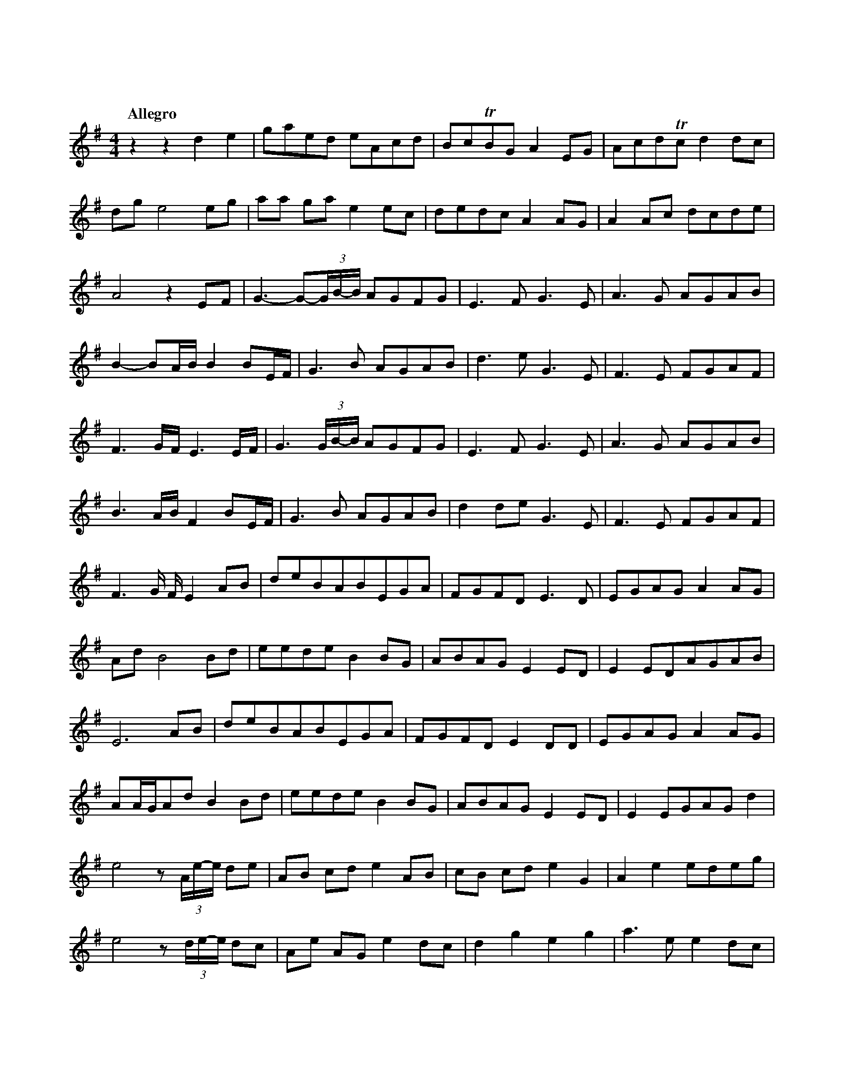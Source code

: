 %abc-2.1
X:1
T:東方萃夢想
Q:"Allegro"
M:4/4
L:1/4
K:G
V:1
zz                d              e   |g/a/e/d/          e/A/c/d/ |B/c/TB/G/  A E/G/  |A/c/d/Tc/ d   d/c/|
d/g/ e2                          e/g/|a/a/ g/a/         e    e/c/|d/e/d/c/   A A/G/  |A A/c/    d/c/d/e/|
A2z               E/F/               |G->G-(3G//B//-B// A/G/F/G/ |E>F       G>E      |A>G       A/G/A/B/|
B-B/A//B//        B B/E//F//         |G>B               A/G/A/B/ |d>e        G>E     |F>E       F/G/A/F/|
F>G/F//           E>E/F//            |G>(3G/B//-B//     A/G/F/G/ |E>F       G>E      |A>G       A/G/A/B/|
B>A/B//           F          B/E//F//|G>B               A/G/A/B/ |d d/e/     G>E     |F>E       F/G/A/F/|
F>G/ F//          E              A/B/|d/e/B/A/B/E/G/A/           |F/G/F/D/ E>D       |E/G/A/G/A     A/G/|
A/d/              B2             B/d/|e/e/d/e/          B    B/G/|A/B/A/G/   E E/D/  |E E/D/A/G/A/B/    |
E3                               A/B/|d/e/B/A/B/E/G/A/           |F/G/F/D/ E D/D/    |E/G/A/G/A     A/G/|
A/A//G//A/d/      B              B/d/|e/e/d/e/          B    B/G/|A/B/A/G/   E E/D/  |E E/G/A/G/    d   |
e2                z/(3A//e//-e// d/e/|A/B/ c/d/         e    A/B/|c/B/ c/d/  e G     |A e       e/d/e/g/|
e2                z/(3d//e//-e// d/c/|A/e/ A/G/         e    d/c/|d g        e g     |a>e       e   d/c/|
d d               e              E/G/|A/G/A/e/          A    A/e/|A/G/A/e/   A A/G/  |A/e/ A    A   G/A/|
E3                               A/G/|A/e/A/G/          A    A/G/|A/e/g      e e/g/  |a2        (3edc   |
d d2                             d   |e2                z    z   |zz         D/E/G/A/|A c/d/    e   c/A/|
G/E/c/d/          A              A/c/|d c/d/            e    g/a/|c'/b/Ta/g/ a g/e/  |d e/c/    d   c/d/|
e/>A c//d//c/     A              A/G/|A A/c/d/c/             G   |A2         G/A/c/d/|d/d/c/d/  e   c/A/|
G/E/c/d/          A              A/c/|d c/d/            e    g/a/|c'/b/Ta/g/ a g/e/  |d e/c/    d   c/d/|
e/>A (3c//d//-d// A              A/G/|A A/c/d/c/             g   |a3                z|